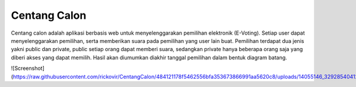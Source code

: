 ###################
Centang Calon
###################

Centang calon adalah aplikasi berbasis web untuk menyelenggarakan pemilihan elektronik (E-Voting). Setiap user dapat menyelenggarakan pemilihan, serta memberikan suara pada pemilihan yang user lain buat. Pemilihan terdapat dua jenis yakni public dan private, public setiap orang dapat memberi suara, sedangkan private hanya beberapa orang saja yang diberi akses yang dapat memilih. Hasil akan diumumkan diakhir tanggal pemilihan dalam bentuk diagram batang.

![Screenshot](https://raw.githubusercontent.com/rickovir/CentangCalon/484121178f5462556bfa353673866991aa5620c8/uploads/14055146_329285404128517_8351115556650876295_n.jpg)
